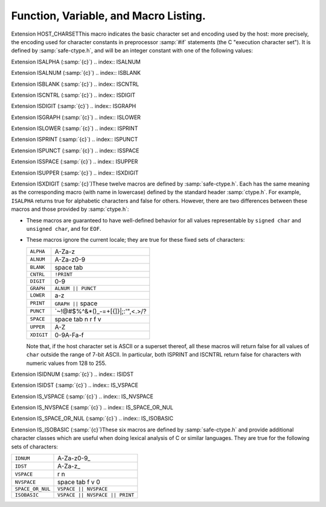 ..
  Copyright 1988-2021 Free Software Foundation, Inc.
  This is part of the GCC manual.
  For copying conditions, see the GPL license file

  .. _functions:

Function, Variable, and Macro Listing.
--------------------------------------

.. Automatically generated from *.c and others (the comments before
   each entry tell you which file and where in that file).  DO NOT EDIT!
   Edit the *.c files, configure with -enable-maintainer-mode,
   run 'make stamp-functions' and gather-docs will build a new copy.
   alloca.c:26

.. function:: void* alloca (size_t size)

  This function allocates memory which will be automatically reclaimed
  after the procedure exits.  The ``libiberty`` implementation does not free
  the memory immediately but will do so eventually during subsequent
  calls to this function.  Memory is allocated using ``xmalloc`` under
  normal circumstances.

  The header file :samp:`alloca-conf.h` can be used in conjunction with the
  GNU Autoconf test ``AC_FUNC_ALLOCA`` to test for and properly make
  available this function.  The ``AC_FUNC_ALLOCA`` test requires that
  client code use a block of preprocessor code to be safe (see the Autoconf
  manual for more); this header incorporates that logic and more, including
  the possibility of a GCC built-in function.

.. asprintf.c:32

.. function:: int asprintf (char **resptr, const char *format, ...)

  Like ``sprintf``, but instead of passing a pointer to a buffer, you
  pass a pointer to a pointer.  This function will compute the size of
  the buffer needed, allocate memory with ``malloc``, and store a
  pointer to the allocated memory in ``*resptr``.  The value
  returned is the same as ``sprintf`` would return.  If memory could
  not be allocated, minus one is returned and ``NULL`` is stored in
  ``*resptr``.

.. atexit.c:6

.. function:: int atexit (void (*f)())

  Causes function :samp:`{f}` to be called at exit.  Returns 0.

.. basename.c:6

.. function:: char* basename (const char *name)

  Returns a pointer to the last component of pathname :samp:`{name}`.
  Behavior is undefined if the pathname ends in a directory separator.

.. bcmp.c:6

.. function:: int bcmp (char *x, char *y, int count)

  Compares the first :samp:`{count}` bytes of two areas of memory.  Returns
  zero if they are the same, nonzero otherwise.  Returns zero if
  :samp:`{count}` is zero.  A nonzero result only indicates a difference,
  it does not indicate any sorting order (say, by having a positive
  result mean :samp:`{x}` sorts before :samp:`{y}` ).

.. bcopy.c:3

.. function:: void bcopy (char *in, char *out, int length)

  Copies :samp:`{length}` bytes from memory region :samp:`{in}` to region
  :samp:`{out}`.  The use of ``bcopy`` is deprecated in new programs.

.. bsearch.c:33

.. function:: void* bsearch (const void *key,   const void *base, size_t nmemb, size_t size,   int (*compar)(const void *, const void *))

  Performs a search over an array of :samp:`{nmemb}` elements pointed to by
  :samp:`{base}` for a member that matches the object pointed to by :samp:`{key}`.
  The size of each member is specified by :samp:`{size}`.  The array contents
  should be sorted in ascending order according to the :samp:`{compar}`
  comparison function.  This routine should take two arguments pointing to
  the :samp:`{key}` and to an array member, in that order, and should return an
  integer less than, equal to, or greater than zero if the :samp:`{key}` object
  is respectively less than, matching, or greater than the array member.

.. bsearch_r.c:33

.. function:: void* bsearch_r (const void *key,   const void *base, size_t nmemb, size_t size,   int (*compar)(const void *, const void *, void *), void *arg)

  Performs a search over an array of :samp:`{nmemb}` elements pointed to by
  :samp:`{base}` for a member that matches the object pointed to by :samp:`{key}`.
  The size of each member is specified by :samp:`{size}`.  The array contents
  should be sorted in ascending order according to the :samp:`{compar}`
  comparison function.  This routine should take three arguments: the first
  two point to the :samp:`{key}` and to an array member, and the last is passed
  down unchanged from ``bsearch_r`` 's last argument.  It should return an
  integer less than, equal to, or greater than zero if the :samp:`{key}` object
  is respectively less than, matching, or greater than the array member.

.. argv.c:138

.. function:: char** buildargv (char *sp)

  Given a pointer to a string, parse the string extracting fields
  separated by whitespace and optionally enclosed within either single
  or double quotes (which are stripped off), and build a vector of
  pointers to copies of the string for each field.  The input string
  remains unchanged.  The last element of the vector is followed by a
  ``NULL`` element.

  All of the memory for the pointer array and copies of the string
  is obtained from ``xmalloc``.  All of the memory can be returned to the
  system with the single function call ``freeargv``, which takes the
  returned result of ``buildargv``, as it's argument.

  Returns a pointer to the argument vector if successful.  Returns
  ``NULL`` if :samp:`{sp}` is ``NULL`` or if there is insufficient
  memory to complete building the argument vector.

  If the input is a null string (as opposed to a ``NULL`` pointer),
  then buildarg returns an argument vector that has one arg, a null
  string.

.. bzero.c:6

.. function:: void bzero (char *mem, int count)

  Zeros :samp:`{count}` bytes starting at :samp:`{mem}`.  Use of this function
  is deprecated in favor of ``memset``.

.. calloc.c:6

.. function:: void* calloc (size_t nelem, size_t elsize)

  Uses ``malloc`` to allocate storage for :samp:`{nelem}` objects of
  :samp:`{elsize}` bytes each, then zeros the memory.

.. filename_cmp.c:201

.. function:: int canonical_filename_eq (const char *a, const char *b)

  Return non-zero if file names :samp:`{a}` and :samp:`{b}` are equivalent.
  This function compares the canonical versions of the filenames as returned by
  ``lrealpath()``, so that so that different file names pointing to the same
  underlying file are treated as being identical.

.. choose-temp.c:45

.. function:: char* choose_temp_base (void)

  Return a prefix for temporary file names or ``NULL`` if unable to
  find one.  The current directory is chosen if all else fails so the
  program is exited if a temporary directory can't be found ( ``mktemp``
  fails).  The buffer for the result is obtained with ``xmalloc``.

  This function is provided for backwards compatibility only.  Its use is
  not recommended.

.. make-temp-file.c:95

.. function:: const char* choose_tmpdir ()

  Returns a pointer to a directory path suitable for creating temporary
  files in.

.. clock.c:27

.. function:: long clock (void)

  Returns an approximation of the CPU time used by the process as a
  ``clock_t`` ; divide this number by :samp:`CLOCKS_PER_SEC` to get the
  number of seconds used.

.. concat.c:24

.. function:: char* concat (const char *s1, const char *s2,   ..., NULL)

  Concatenate zero or more of strings and return the result in freshly
  ``xmalloc`` ed memory.  The argument list is terminated by the first
  ``NULL`` pointer encountered.  Pointers to empty strings are ignored.

.. argv.c:495

.. function:: int countargv (char * const *argv)

  Return the number of elements in :samp:`{argv}`.
  Returns zero if :samp:`{argv}` is NULL.

.. crc32.c:140

.. function:: unsigned int crc32 (const unsigned char *buf,   int len, unsigned int init)

  Compute the 32-bit CRC of :samp:`{buf}` which has length :samp:`{len}`.  The
  starting value is :samp:`{init}` ; this may be used to compute the CRC of
  data split across multiple buffers by passing the return value of each
  call as the :samp:`{init}` parameter of the next.

  This is used by the :command:`gdb` remote protocol for the :samp:`qCRC`
  command.  In order to get the same results as gdb for a block of data,
  you must pass the first CRC parameter as ``0xffffffff``.

  This CRC can be specified as:

  Width  : 32
    Poly   : 0x04c11db7
    Init   : parameter, typically 0xffffffff
    RefIn  : false
    RefOut : false
    XorOut : 0

  This differs from the "standard" CRC-32 algorithm in that the values
  are not reflected, and there is no final XOR value.  These differences
  make it easy to compose the values of multiple blocks.

.. argv.c:59

.. function:: char** dupargv (char * const *vector)

  Duplicate an argument vector.  Simply scans through :samp:`{vector}`,
  duplicating each argument until the terminating ``NULL`` is found.
  Returns a pointer to the argument vector if successful.  Returns
  ``NULL`` if there is insufficient memory to complete building the
  argument vector.

.. strerror.c:572

.. function:: int errno_max (void)

  Returns the maximum ``errno`` value for which a corresponding
  symbolic name or message is available.  Note that in the case where we
  use the ``sys_errlist`` supplied by the system, it is possible for
  there to be more symbolic names than messages, or vice versa.  In
  fact, the manual page for ``perror(3C)`` explicitly warns that one
  should check the size of the table ( ``sys_nerr`` ) before indexing
  it, since new error codes may be added to the system before they are
  added to the table.  Thus ``sys_nerr`` might be smaller than value
  implied by the largest ``errno`` value defined in ``<errno.h>``.

  We return the maximum value that can be used to obtain a meaningful
  symbolic name or message.

.. argv.c:352

.. function:: void expandargv (int *argcp, char ***argvp)

  The :samp:`{argcp}` and ``argvp`` arguments are pointers to the usual
  ``argc`` and ``argv`` arguments to ``main``.  This function
  looks for arguments that begin with the character :samp:`@`.  Any such
  arguments are interpreted as 'response files'.  The contents of the
  response file are interpreted as additional command line options.  In
  particular, the file is separated into whitespace-separated strings;
  each such string is taken as a command-line option.  The new options
  are inserted in place of the option naming the response file, and
  ``*argcp`` and ``*argvp`` will be updated.  If the value of
  ``*argvp`` is modified by this function, then the new value has
  been dynamically allocated and can be deallocated by the caller with
  ``freeargv``.  However, most callers will simply call
  ``expandargv`` near the beginning of ``main`` and allow the
  operating system to free the memory when the program exits.

.. fdmatch.c:23

.. function:: int fdmatch (int fd1, int fd2)

  Check to see if two open file descriptors refer to the same file.
  This is useful, for example, when we have an open file descriptor for
  an unnamed file, and the name of a file that we believe to correspond
  to that fd.  This can happen when we are exec'd with an already open
  file ( ``stdout`` for example) or from the SVR4 :samp:`/proc` calls
  that return open file descriptors for mapped address spaces.  All we
  have to do is open the file by name and check the two file descriptors
  for a match, which is done by comparing major and minor device numbers
  and inode numbers.

.. fopen_unlocked.c:49

.. function:: FILE * fdopen_unlocked (int fildes,   const char * mode)

  Opens and returns a ``FILE`` pointer via ``fdopen``.  If the
  operating system supports it, ensure that the stream is setup to avoid
  any multi-threaded locking.  Otherwise return the ``FILE`` pointer
  unchanged.

.. ffs.c:3

.. function:: int ffs (int valu)

  Find the first (least significant) bit set in :samp:`{valu}`.  Bits are
  numbered from right to left, starting with bit 1 (corresponding to the
  value 1).  If :samp:`{valu}` is zero, zero is returned.

.. filename_cmp.c:37

.. function:: int filename_cmp (const char *s1, const char *s2)

  Return zero if the two file names :samp:`{s1}` and :samp:`{s2}` are equivalent.
  If not equivalent, the returned value is similar to what ``strcmp``
  would return.  In other words, it returns a negative value if :samp:`{s1}`
  is less than :samp:`{s2}`, or a positive value if :samp:`{s2}` is greater than
  :samp:`{s2}`.

  This function does not normalize file names.  As a result, this function
  will treat filenames that are spelled differently as different even in
  the case when the two filenames point to the same underlying file.
  However, it does handle the fact that on DOS-like file systems, forward
  and backward slashes are equal.

.. filename_cmp.c:183

.. function:: int filename_eq (const void *s1, const void *s2)

  Return non-zero if file names :samp:`{s1}` and :samp:`{s2}` are equivalent.
  This function is for use with hashtab.c hash tables.

.. filename_cmp.c:152

.. function:: hashval_t filename_hash (const void *s)

  Return the hash value for file name :samp:`{s}` that will be compared
  using filename_cmp.
  This function is for use with hashtab.c hash tables.

.. filename_cmp.c:94

.. function:: int filename_ncmp (const char *s1, const char *s2, size_t n)

  Return zero if the two file names :samp:`{s1}` and :samp:`{s2}` are equivalent
  in range :samp:`{n}`.
  If not equivalent, the returned value is similar to what ``strncmp``
  would return.  In other words, it returns a negative value if :samp:`{s1}`
  is less than :samp:`{s2}`, or a positive value if :samp:`{s2}` is greater than
  :samp:`{s2}`.

  This function does not normalize file names.  As a result, this function
  will treat filenames that are spelled differently as different even in
  the case when the two filenames point to the same underlying file.
  However, it does handle the fact that on DOS-like file systems, forward
  and backward slashes are equal.

.. fnmatch.txh:1

.. function:: int fnmatch (const char *pattern,   const char *string, int flags)

  Matches :samp:`{string}` against :samp:`{pattern}`, returning zero if it
  matches, ``FNM_NOMATCH`` if not.  :samp:`{pattern}` may contain the
  wildcards ``?`` to match any one character, ``*`` to match any
  zero or more characters, or a set of alternate characters in square
  brackets, like :samp:`[a-gt8]`, which match one character ( ``a``
  through ``g``, or ``t``, or ``8``, in this example) if that one
  character is in the set.  A set may be inverted (i.e., match anything
  except what's in the set) by giving ``^`` or ``!`` as the first
  character in the set.  To include those characters in the set, list them
  as anything other than the first character of the set.  To include a
  dash in the set, list it last in the set.  A backslash character makes
  the following character not special, so for example you could match
  against a literal asterisk with :samp:`\\*`.  To match a literal
  backslash, use :samp:`\\\\`.

  ``flags`` controls various aspects of the matching process, and is a
  boolean OR of zero or more of the following values (defined in
  ``<fnmatch.h>`` ):

  .. envvar:: FNM_PATHNAME

    :samp:`{string}` is assumed to be a path name.  No wildcard will ever match
    ``/``.

  .. envvar:: FNM_NOESCAPE

    Do not interpret backslashes as quoting the following special character.

  .. envvar:: FNM_PERIOD

    A leading period (at the beginning of :samp:`{string}`, or if
    ``FNM_PATHNAME`` after a slash) is not matched by ``*`` or
    ``?`` but must be matched explicitly.

  .. envvar:: FNM_LEADING_DIR

    Means that :samp:`{string}` also matches :samp:`{pattern}` if some initial part
    of :samp:`{string}` matches, and is followed by ``/`` and zero or more
    characters.  For example, :samp:`foo*` would match either :samp:`foobar`
    or :samp:`foobar/grill`.

  .. envvar:: FNM_CASEFOLD

    Ignores case when performing the comparison.

.. fopen_unlocked.c:39

.. function:: FILE * fopen_unlocked (const char *path,   const char * mode)

  Opens and returns a ``FILE`` pointer via ``fopen``.  If the
  operating system supports it, ensure that the stream is setup to avoid
  any multi-threaded locking.  Otherwise return the ``FILE`` pointer
  unchanged.

.. argv.c:93

.. function:: void freeargv (char **vector)

  Free an argument vector that was built using ``buildargv``.  Simply
  scans through :samp:`{vector}`, freeing the memory for each argument until
  the terminating ``NULL`` is found, and then frees :samp:`{vector}`
  itself.

.. fopen_unlocked.c:59

.. function:: FILE * freopen_unlocked (const char * path,   const char * mode, FILE * stream)

  Opens and returns a ``FILE`` pointer via ``freopen``.  If the
  operating system supports it, ensure that the stream is setup to avoid
  any multi-threaded locking.  Otherwise return the ``FILE`` pointer
  unchanged.

.. getruntime.c:86

.. function:: long get_run_time (void)

  Returns the time used so far, in microseconds.  If possible, this is
  the time used by this process, else it is the elapsed time since the
  process started.

.. getcwd.c:6

.. function:: char* getcwd (char *pathname, int len)

  Copy the absolute pathname for the current working directory into
  :samp:`{pathname}`, which is assumed to point to a buffer of at least
  :samp:`{len}` bytes, and return a pointer to the buffer.  If the current
  directory's path doesn't fit in :samp:`{len}` characters, the result is
  ``NULL`` and ``errno`` is set.  If :samp:`{pathname}` is a null pointer,
  ``getcwd`` will obtain :samp:`{len}` bytes of space using
  ``malloc``.

.. getpagesize.c:5

.. function:: int getpagesize (void)

  Returns the number of bytes in a page of memory.  This is the
  granularity of many of the system memory management routines.  No
  guarantee is made as to whether or not it is the same as the basic
  memory management hardware page size.

.. getpwd.c:5

.. function:: char* getpwd (void)

  Returns the current working directory.  This implementation caches the
  result on the assumption that the process will not call ``chdir``
  between calls to ``getpwd``.

.. gettimeofday.c:12

.. function:: int gettimeofday (struct timeval *tp, void *tz)

  Writes the current time to :samp:`{tp}`.  This implementation requires
  that :samp:`{tz}` be NULL.  Returns 0 on success, -1 on failure.

.. hex.c:33

.. function:: void hex_init (void)

  Initializes the array mapping the current character set to
  corresponding hex values.  This function must be called before any
  call to ``hex_p`` or ``hex_value``.  If you fail to call it, a
  default ASCII-based table will normally be used on ASCII systems.

.. hex.c:42

.. function:: int hex_p (int c)

  Evaluates to non-zero if the given character is a valid hex character,
  or zero if it is not.  Note that the value you pass will be cast to
  ``unsigned char`` within the macro.

.. hex.c:50

.. function:: unsigned int hex_value (int c)

  Returns the numeric equivalent of the given character when interpreted
  as a hexadecimal digit.  The result is undefined if you pass an
  invalid hex digit.  Note that the value you pass will be cast to
  ``unsigned char`` within the macro.

  The ``hex_value`` macro returns ``unsigned int``, rather than
  signed ``int``, to make it easier to use in parsing addresses from
  hex dump files: a signed ``int`` would be sign-extended when
  converted to a wider unsigned type --- like ``bfd_vma``, on some
  systems.

.. safe-ctype.c:24

.. index:: HOST_CHARSET

Extension HOST_CHARSETThis macro indicates the basic character set and encoding used by the
host: more precisely, the encoding used for character constants in
preprocessor :samp:`#if` statements (the C "execution character set").
It is defined by :samp:`safe-ctype.h`, and will be an integer constant
with one of the following values:

.. envvar:: HOST_CHARSET_UNKNOWN

  The host character set is unknown - that is, not one of the next two
  possibilities.

.. envvar:: HOST_CHARSET_ASCII

  The host character set is ASCII.

.. envvar:: HOST_CHARSET_EBCDIC

  The host character set is some variant of EBCDIC.  (Only one of the
  nineteen EBCDIC varying characters is tested; exercise caution.)

.. hashtab.c:327

.. function:: htab_t htab_create_typed_alloc (size_t size, htab_hash hash_f, htab_eq eq_f, htab_del del_f, htab_alloc alloc_tab_f, htab_alloc alloc_f, htab_free free_f)

  This function creates a hash table that uses two different allocators
  :samp:`{alloc_tab_f}` and :samp:`{alloc_f}` to use for allocating the table itself
  and its entries respectively.  This is useful when variables of different
  types need to be allocated with different allocators.

  The created hash table is slightly larger than :samp:`{size}` and it is
  initially empty (all the hash table entries are ``HTAB_EMPTY_ENTRY`` ).
  The function returns the created hash table, or ``NULL`` if memory
  allocation fails.

.. index.c:5

.. function:: char* index (char *s, int c)

  Returns a pointer to the first occurrence of the character :samp:`{c}` in
  the string :samp:`{s}`, or ``NULL`` if not found.  The use of ``index`` is
  deprecated in new programs in favor of ``strchr``.

.. insque.c:6

.. function:: void insque (struct qelem *elem,   struct qelem *pred)

  Routines to manipulate queues built from doubly linked lists.  The
  ``insque`` routine inserts :samp:`{elem}` in the queue immediately
  after :samp:`{pred}`.  The ``remque`` routine removes :samp:`{elem}` from
  its containing queue.  These routines expect to be passed pointers to
  structures which have as their first members a forward pointer and a
  back pointer, like this prototype (although no prototype is provided):

  .. code-block:: c++

    struct qelem {
      struct qelem *q_forw;
      struct qelem *q_back;
      char q_data[];
    };

.. safe-ctype.c:45

.. index:: ISALPHA

Extension ISALPHA  (:samp:`{c}`)
.. index:: ISALNUM

Extension ISALNUM  (:samp:`{c}`)
.. index:: ISBLANK

Extension ISBLANK  (:samp:`{c}`)
.. index:: ISCNTRL

Extension ISCNTRL  (:samp:`{c}`)
.. index:: ISDIGIT

Extension ISDIGIT  (:samp:`{c}`)
.. index:: ISGRAPH

Extension ISGRAPH  (:samp:`{c}`)
.. index:: ISLOWER

Extension ISLOWER  (:samp:`{c}`)
.. index:: ISPRINT

Extension ISPRINT  (:samp:`{c}`)
.. index:: ISPUNCT

Extension ISPUNCT  (:samp:`{c}`)
.. index:: ISSPACE

Extension ISSPACE  (:samp:`{c}`)
.. index:: ISUPPER

Extension ISUPPER  (:samp:`{c}`)
.. index:: ISXDIGIT

Extension ISXDIGIT (:samp:`{c}`)These twelve macros are defined by :samp:`safe-ctype.h`.  Each has the
same meaning as the corresponding macro (with name in lowercase)
defined by the standard header :samp:`ctype.h`.  For example,
``ISALPHA`` returns true for alphabetic characters and false for
others.  However, there are two differences between these macros and
those provided by :samp:`ctype.h`:

* These macros are guaranteed to have well-defined behavior for all 
  values representable by ``signed char`` and ``unsigned char``, and
  for ``EOF``.

* These macros ignore the current locale; they are true for these
  fixed sets of characters:

  ==========  =================================
  ``ALPHA``   A-Za-z
  ``ALNUM``   A-Za-z0-9
  ``BLANK``   space tab
  ``CNTRL``   ``!PRINT``
  ``DIGIT``   0-9
  ``GRAPH``   ``ALNUM || PUNCT``
  ``LOWER``   a-z
  ``PRINT``   ``GRAPH ||`` space
  ``PUNCT``   `~!@#$%^&\*()_-=+[{]}\|;:'",<.>/?
  ``SPACE``   space tab \n \r \f \v
  ``UPPER``   A-Z
  ``XDIGIT``  0-9A-Fa-f
  ==========  =================================

  Note that, if the host character set is ASCII or a superset thereof,
  all these macros will return false for all values of ``char`` outside
  the range of 7-bit ASCII.  In particular, both ISPRINT and ISCNTRL return
  false for characters with numeric values from 128 to 255.

.. safe-ctype.c:94

.. index:: ISIDNUM

Extension ISIDNUM         (:samp:`{c}`)
.. index:: ISIDST

Extension ISIDST          (:samp:`{c}`)
.. index:: IS_VSPACE

Extension IS_VSPACE       (:samp:`{c}`)
.. index:: IS_NVSPACE

Extension IS_NVSPACE      (:samp:`{c}`)
.. index:: IS_SPACE_OR_NUL

Extension IS_SPACE_OR_NUL (:samp:`{c}`)
.. index:: IS_ISOBASIC

Extension IS_ISOBASIC     (:samp:`{c}`)These six macros are defined by :samp:`safe-ctype.h` and provide
additional character classes which are useful when doing lexical
analysis of C or similar languages.  They are true for the following
sets of characters:

================  ==============================
``IDNUM``         A-Za-z0-9_
``IDST``          A-Za-z_
``VSPACE``        \r \n
``NVSPACE``       space tab \f \v \0
``SPACE_OR_NUL``  ``VSPACE || NVSPACE``
``ISOBASIC``      ``VSPACE || NVSPACE || PRINT``
================  ==============================

.. lbasename.c:23

.. function:: const char* lbasename (const char *name)

  Given a pointer to a string containing a typical pathname
  (:samp:`/usr/src/cmd/ls/ls.c` for example), returns a pointer to the
  last component of the pathname (:samp:`ls.c` in this case).  The
  returned pointer is guaranteed to lie within the original
  string.  This latter fact is not true of many vendor C
  libraries, which return special strings or modify the passed
  strings for particular input.

  In particular, the empty string returns the same empty string,
  and a path ending in ``/`` returns the empty string after it.

.. lrealpath.c:25

.. function:: const char* lrealpath (const char *name)

  Given a pointer to a string containing a pathname, returns a canonical
  version of the filename.  Symlinks will be resolved, and '.' and '..'
  components will be simplified.  The returned value will be allocated using
  ``malloc``, or ``NULL`` will be returned on a memory allocation error.

.. make-relative-prefix.c:23

.. function:: const char* make_relative_prefix (const char *progname,   const char *bin_prefix, const char *prefix)

  Given three paths :samp:`{progname}`, :samp:`{bin_prefix}`, :samp:`{prefix}`,
  return the path that is in the same position relative to
  :samp:`{progname}` 's directory as :samp:`{prefix}` is relative to
  :samp:`{bin_prefix}`.  That is, a string starting with the directory
  portion of :samp:`{progname}`, followed by a relative pathname of the
  difference between :samp:`{bin_prefix}` and :samp:`{prefix}`.

  If :samp:`{progname}` does not contain any directory separators,
  ``make_relative_prefix`` will search :envvar:`PATH` to find a program
  named :samp:`{progname}`.  Also, if :samp:`{progname}` is a symbolic link,
  the symbolic link will be resolved.

  For example, if :samp:`{bin_prefix}` is ``/alpha/beta/gamma/gcc/delta``,
  :samp:`{prefix}` is ``/alpha/beta/gamma/omega/``, and :samp:`{progname}` is
  ``/red/green/blue/gcc``, then this function will return
  ``/red/green/blue/../../omega/``.

  The return value is normally allocated via ``malloc``.  If no
  relative prefix can be found, return ``NULL``.

.. make-temp-file.c:173

.. function:: char* make_temp_file (const char *suffix)

  Return a temporary file name (as a string) or ``NULL`` if unable to
  create one.  :samp:`{suffix}` is a suffix to append to the file name.  The
  string is ``malloc`` ed, and the temporary file has been created.

.. memchr.c:3

.. function:: void* memchr (const void *s, int c,   size_t n)

  This function searches memory starting at ``*s`` for the
  character :samp:`{c}`.  The search only ends with the first occurrence of
  :samp:`{c}`, or after :samp:`{length}` characters; in particular, a null
  character does not terminate the search.  If the character :samp:`{c}` is
  found within :samp:`{length}` characters of ``*s``, a pointer
  to the character is returned.  If :samp:`{c}` is not found, then ``NULL`` is
  returned.

.. memcmp.c:6

.. function:: int memcmp (const void *x, const void *y,   size_t count)

  Compares the first :samp:`{count}` bytes of two areas of memory.  Returns
  zero if they are the same, a value less than zero if :samp:`{x}` is
  lexically less than :samp:`{y}`, or a value greater than zero if :samp:`{x}`
  is lexically greater than :samp:`{y}`.  Note that lexical order is determined
  as if comparing unsigned char arrays.

.. memcpy.c:6

.. function:: void* memcpy (void *out, const void *in,   size_t length)

  Copies :samp:`{length}` bytes from memory region :samp:`{in}` to region
  :samp:`{out}`.  Returns a pointer to :samp:`{out}`.

.. memmem.c:20

.. function:: void* memmem (const void *haystack,   size_t haystack_len const void *needle, size_t needle_len)

  Returns a pointer to the first occurrence of :samp:`{needle}` (length
  :samp:`{needle_len}` ) in :samp:`{haystack}` (length :samp:`{haystack_len}` ).
  Returns ``NULL`` if not found.

.. memmove.c:6

.. function:: void* memmove (void *from, const void *to,   size_t count)

  Copies :samp:`{count}` bytes from memory area :samp:`{from}` to memory area
  :samp:`{to}`, returning a pointer to :samp:`{to}`.

.. mempcpy.c:23

.. function:: void* mempcpy (void *out, const void *in,   size_t length)

  Copies :samp:`{length}` bytes from memory region :samp:`{in}` to region
  :samp:`{out}`.  Returns a pointer to :samp:`{out}` + :samp:`{length}`.

.. memset.c:6

.. function:: void* memset (void *s, int c,   size_t count)

  Sets the first :samp:`{count}` bytes of :samp:`{s}` to the constant byte
  :samp:`{c}`, returning a pointer to :samp:`{s}`.

.. mkstemps.c:60

.. function:: int mkstemps (char *pattern, int suffix_len)

  Generate a unique temporary file name from :samp:`{pattern}`.
  :samp:`{pattern}` has the form:

  .. code-block:: c++

       path/ccXXXXXXsuffix

  :samp:`{suffix_len}` tells us how long :samp:`{suffix}` is (it can be zero
  length).  The last six characters of :samp:`{pattern}` before :samp:`{suffix}`
  must be :samp:`XXXXXX`; they are replaced with a string that makes the
  filename unique.  Returns a file descriptor open on the file for
  reading and writing.

.. pexecute.txh:278

.. function:: void pex_free (struct pex_obj obj)

  Clean up and free all data associated with :samp:`{obj}`.  If you have not
  yet called ``pex_get_times`` or ``pex_get_status``, this will
  try to kill the subprocesses.

.. pexecute.txh:251

.. function:: int pex_get_status (struct pex_obj *obj,   int count, int *vector)

  Returns the exit status of all programs run using :samp:`{obj}`.
  :samp:`{count}` is the number of results expected.  The results will be
  placed into :samp:`{vector}`.  The results are in the order of the calls
  to ``pex_run``.  Returns 0 on error, 1 on success.

.. pexecute.txh:261

.. function:: int pex_get_times (struct pex_obj *obj,   int count, struct pex_time *vector)

  Returns the process execution times of all programs run using
  :samp:`{obj}`.  :samp:`{count}` is the number of results expected.  The
  results will be placed into :samp:`{vector}`.  The results are in the
  order of the calls to ``pex_run``.  Returns 0 on error, 1 on
  success.

  ``struct pex_time`` has the following fields of the type
  ``unsigned long`` : ``user_seconds``,
  ``user_microseconds``, ``system_seconds``,
  ``system_microseconds``.  On systems which do not support reporting
  process times, all the fields will be set to ``0``.

.. pexecute.txh:2

.. function:: struct pex_obj * pex_init (int flags,   const char *pname, const char *tempbase)

  Prepare to execute one or more programs, with standard output of each
  program fed to standard input of the next.  This is a system
  independent interface to execute a pipeline.

  :samp:`{flags}` is a bitwise combination of the following:

  .. index:: PEX_RECORD_TIMES

  .. envvar:: PEX_RECORD_TIMES

    Record subprocess times if possible.

    .. index:: PEX_USE_PIPES

  .. envvar:: PEX_USE_PIPES

    Use pipes for communication between processes, if possible.

    .. index:: PEX_SAVE_TEMPS

  .. envvar:: PEX_SAVE_TEMPS

    Don't delete temporary files used for communication between
    processes.

  :samp:`{pname}` is the name of program to be executed, used in error
  messages.  :samp:`{tempbase}` is a base name to use for any required
  temporary files; it may be ``NULL`` to use a randomly chosen name.

.. pexecute.txh:161

.. function:: FILE * pex_input_file (struct pex_obj *obj,   int flags, const char *in_name)

  Return a stream for a temporary file to pass to the first program in
  the pipeline as input.

  The name of the input file is chosen according to the same rules
  ``pex_run`` uses to choose output file names, based on
  :samp:`{in_name}`, :samp:`{obj}` and the ``PEX_SUFFIX`` bit in :samp:`{flags}`.

  Don't call ``fclose`` on the returned stream; the first call to
  ``pex_run`` closes it automatically.

  If :samp:`{flags}` includes ``PEX_BINARY_OUTPUT``, open the stream in
  binary mode; otherwise, open it in the default mode.  Including
  ``PEX_BINARY_OUTPUT`` in :samp:`{flags}` has no effect on Unix.

.. pexecute.txh:179

.. function:: FILE * pex_input_pipe (struct pex_obj *obj,   int binary)

  Return a stream :samp:`{fp}` for a pipe connected to the standard input of
  the first program in the pipeline; :samp:`{fp}` is opened for writing.
  You must have passed ``PEX_USE_PIPES`` to the ``pex_init`` call
  that returned :samp:`{obj}`.

  You must close :samp:`{fp}` using ``fclose`` yourself when you have
  finished writing data to the pipeline.

  The file descriptor underlying :samp:`{fp}` is marked not to be inherited
  by child processes.

  On systems that do not support pipes, this function returns
  ``NULL``, and sets ``errno`` to ``EINVAL``.  If you would
  like to write code that is portable to all systems the ``pex``
  functions support, consider using ``pex_input_file`` instead.

  There are two opportunities for deadlock using
  ``pex_input_pipe`` :

  * Most systems' pipes can buffer only a fixed amount of data; a process
    that writes to a full pipe blocks.  Thus, if you write to :samp:`fp`
    before starting the first process, you run the risk of blocking when
    there is no child process yet to read the data and allow you to
    continue.  ``pex_input_pipe`` makes no promises about the
    size of the pipe's buffer, so if you need to write any data at all
    before starting the first process in the pipeline, consider using
    ``pex_input_file`` instead.

  * Using ``pex_input_pipe`` and ``pex_read_output`` together
    may also cause deadlock.  If the output pipe fills up, so that each
    program in the pipeline is waiting for the next to read more data, and
    you fill the input pipe by writing more data to :samp:`{fp}`, then there
    is no way to make progress: the only process that could read data from
    the output pipe is you, but you are blocked on the input pipe.

.. pexecute.txh:286

.. function:: const char * pex_one (int flags,   const char *executable, char * const *argv,   const char *pname, const char *outname, const char *errname,   int *status, int *err)

  An interface to permit the easy execution of a
  single program.  The return value and most of the parameters are as
  for a call to ``pex_run``.  :samp:`{flags}` is restricted to a
  combination of ``PEX_SEARCH``, ``PEX_STDERR_TO_STDOUT``, and
  ``PEX_BINARY_OUTPUT``.  :samp:`{outname}` is interpreted as if
  ``PEX_LAST`` were set.  On a successful return, ``*status`` will
  be set to the exit status of the program.

.. pexecute.txh:237

.. function:: FILE * pex_read_err (struct pex_obj *obj,   int binary)

  Returns a ``FILE`` pointer which may be used to read the standard
  error of the last program in the pipeline.  When this is used,
  ``PEX_LAST`` should not be used in a call to ``pex_run``.  After
  this is called, ``pex_run`` may no longer be called with the same
  :samp:`{obj}`.  :samp:`{binary}` should be non-zero if the file should be
  opened in binary mode.  Don't call ``fclose`` on the returned file;
  it will be closed by ``pex_free``.

.. pexecute.txh:224

.. function:: FILE * pex_read_output (struct pex_obj *obj,   int binary)

  Returns a ``FILE`` pointer which may be used to read the standard
  output of the last program in the pipeline.  When this is used,
  ``PEX_LAST`` should not be used in a call to ``pex_run``.  After
  this is called, ``pex_run`` may no longer be called with the same
  :samp:`{obj}`.  :samp:`{binary}` should be non-zero if the file should be
  opened in binary mode.  Don't call ``fclose`` on the returned file;
  it will be closed by ``pex_free``.

.. pexecute.txh:34

.. function:: const char * pex_run (struct pex_obj *obj,   int flags, const char *executable, char * const *argv,   const char *outname, const char *errname, int *err)

  Execute one program in a pipeline.  On success this returns
  ``NULL``.  On failure it returns an error message, a statically
  allocated string.

  :samp:`{obj}` is returned by a previous call to ``pex_init``.

  :samp:`{flags}` is a bitwise combination of the following:

  .. index:: PEX_LAST

  .. envvar:: PEX_LAST

    This must be set on the last program in the pipeline.  In particular,
    it should be set when executing a single program.  The standard output
    of the program will be sent to :samp:`{outname}`, or, if :samp:`{outname}` is
    ``NULL``, to the standard output of the calling program.  Do *not*
    set this bit if you want to call ``pex_read_output``
    (described below).  After a call to ``pex_run`` with this bit set,
    :samp:`{pex_run}` may no longer be called with the same :samp:`{obj}`.

    .. index:: PEX_SEARCH

  .. envvar:: PEX_SEARCH

    Search for the program using the user's executable search path.

    .. index:: PEX_SUFFIX

  .. envvar:: PEX_SUFFIX

    :samp:`{outname}` is a suffix.  See the description of :samp:`{outname}`,
    below.

    .. index:: PEX_STDERR_TO_STDOUT

  .. envvar:: PEX_STDERR_TO_STDOUT

    Send the program's standard error to standard output, if possible.

    .. index:: PEX_BINARY_INPUT

    .. index:: PEX_BINARY_OUTPUT

    .. index:: PEX_BINARY_ERROR

  .. envvar:: PEX_BINARY_INPUT

    The standard input (output or error) of the program should be read (written) in
    binary mode rather than text mode.  These flags are ignored on systems
    which do not distinguish binary mode and text mode, such as Unix.  For
    proper behavior these flags should match appropriately---a call to
    ``pex_run`` using ``PEX_BINARY_OUTPUT`` should be followed by a
    call using ``PEX_BINARY_INPUT``.

    .. index:: PEX_STDERR_TO_PIPE

  .. envvar:: PEX_STDERR_TO_PIPE

    Send the program's standard error to a pipe, if possible.  This flag
    cannot be specified together with ``PEX_STDERR_TO_STDOUT``.  This
    flag can be specified only on the last program in pipeline.

  :samp:`{executable}` is the program to execute.  :samp:`{argv}` is the set of
  arguments to pass to the program; normally ``argv[0]`` will
  be a copy of :samp:`{executable}`.

  :samp:`{outname}` is used to set the name of the file to use for standard
  output.  There are two cases in which no output file will be used:

  * if ``PEX_LAST`` is not set in :samp:`{flags}`, and ``PEX_USE_PIPES``
    was set in the call to ``pex_init``, and the system supports pipes

  * if ``PEX_LAST`` is set in :samp:`{flags}`, and :samp:`{outname}` is
    ``NULL``

  Otherwise the code will use a file to hold standard
  output.  If ``PEX_LAST`` is not set, this file is considered to be
  a temporary file, and it will be removed when no longer needed, unless
  ``PEX_SAVE_TEMPS`` was set in the call to ``pex_init``.

  There are two cases to consider when setting the name of the file to
  hold standard output.

  * ``PEX_SUFFIX`` is set in :samp:`{flags}`.  In this case
    :samp:`{outname}` may not be ``NULL``.  If the :samp:`{tempbase}` parameter
    to ``pex_init`` was not ``NULL``, then the output file name is
    the concatenation of :samp:`{tempbase}` and :samp:`{outname}`.  If
    :samp:`{tempbase}` was ``NULL``, then the output file name is a random
    file name ending in :samp:`{outname}`.

  * ``PEX_SUFFIX`` was not set in :samp:`{flags}`.  In this
    case, if :samp:`{outname}` is not ``NULL``, it is used as the output
    file name.  If :samp:`{outname}` is ``NULL``, and :samp:`{tempbase}` was
    not NULL, the output file name is randomly chosen using
    :samp:`{tempbase}`.  Otherwise the output file name is chosen completely
    at random.

  :samp:`{errname}` is the file name to use for standard error output.  If
  it is ``NULL``, standard error is the same as the caller's.
  Otherwise, standard error is written to the named file.

  On an error return, the code sets ``*err`` to an ``errno``
  value, or to 0 if there is no relevant ``errno``.

.. pexecute.txh:145

.. function:: const char * pex_run_in_environment (struct pex_obj *obj,   int flags, const char *executable, char * const *argv,   char * const *env, int env_size, const char *outname,   const char *errname, int *err)

  Execute one program in a pipeline, permitting the environment for the
  program to be specified.  Behaviour and parameters not listed below are
  as for ``pex_run``.

  :samp:`{env}` is the environment for the child process, specified as an array of
  character pointers.  Each element of the array should point to a string of the
  form ``VAR=VALUE``, with the exception of the last element that must be
  ``NULL``.

.. pexecute.txh:301

.. function:: int pexecute (const char *program,   char * const *argv, const char *this_pname,   const char *temp_base, char **errmsg_fmt,   char **errmsg_arg, int flags)

  This is the old interface to execute one or more programs.  It is
  still supported for compatibility purposes, but is no longer
  documented.

.. strsignal.c:541

.. function:: void psignal (int signo, char *message)

  Print :samp:`{message}` to the standard error, followed by a colon,
  followed by the description of the signal specified by :samp:`{signo}`,
  followed by a newline.

.. putenv.c:21

.. function:: int putenv (const char *string)

  Uses ``setenv`` or ``unsetenv`` to put :samp:`{string}` into
  the environment or remove it.  If :samp:`{string}` is of the form
  :samp:`name=value` the string is added; if no :samp:`=` is present the
  name is unset/removed.

.. pexecute.txh:312

.. function:: int pwait (int pid, int *status, int flags)

  Another part of the old execution interface.

.. random.c:39

.. function:: long int random (void)

  Random number functions.  ``random`` returns a random number in the
  range 0 to ``LONG_MAX``.  ``srandom`` initializes the random
  number generator to some starting point determined by :samp:`{seed}`
  (else, the values returned by ``random`` are always the same for each
  run of the program).  ``initstate`` and ``setstate`` allow fine-grained
  control over the state of the random number generator.

.. concat.c:160

.. function:: char* reconcat (char *optr, const char *s1,   ..., NULL)

  Same as ``concat``, except that if :samp:`{optr}` is not ``NULL`` it
  is freed after the string is created.  This is intended to be useful
  when you're extending an existing string or building up a string in a
  loop:

  .. code-block:: c++

      str = reconcat (str, "pre-", str, NULL);

.. rename.c:6

.. function:: int rename (const char *old, const char *new)

  Renames a file from :samp:`{old}` to :samp:`{new}`.  If :samp:`{new}` already
  exists, it is removed.

.. rindex.c:5

.. function:: char* rindex (const char *s, int c)

  Returns a pointer to the last occurrence of the character :samp:`{c}` in
  the string :samp:`{s}`, or ``NULL`` if not found.  The use of ``rindex`` is
  deprecated in new programs in favor of ``strrchr``.

.. setenv.c:22

.. function:: int setenv (const char *name,   const char *value, int overwrite)

  ``setenv`` adds :samp:`{name}` to the environment with value
  :samp:`{value}`.  If the name was already present in the environment,
  the new value will be stored only if :samp:`{overwrite}` is nonzero.
  The companion ``unsetenv`` function removes :samp:`{name}` from the
  environment.  This implementation is not safe for multithreaded code.

.. setproctitle.c:31

.. function:: void setproctitle (const char *fmt, ...)

  Set the title of a process to :samp:`{fmt}`. va args not supported for now,
  but defined for compatibility with BSD. 

.. strsignal.c:348

.. function:: int signo_max (void)

  Returns the maximum signal value for which a corresponding symbolic
  name or message is available.  Note that in the case where we use the
  ``sys_siglist`` supplied by the system, it is possible for there to
  be more symbolic names than messages, or vice versa.  In fact, the
  manual page for ``psignal(3b)`` explicitly warns that one should
  check the size of the table ( ``NSIG`` ) before indexing it, since
  new signal codes may be added to the system before they are added to
  the table.  Thus ``NSIG`` might be smaller than value implied by
  the largest signo value defined in ``<signal.h>``.

  We return the maximum value that can be used to obtain a meaningful
  symbolic name or message.

.. sigsetmask.c:8

.. function:: int sigsetmask (int set)

  Sets the signal mask to the one provided in :samp:`{set}` and returns
  the old mask (which, for libiberty's implementation, will always
  be the value ``1`` ).

.. simple-object.txh:96

.. function:: const char * simple_object_attributes_compare   (simple_object_attributes *attrs1, simple_object_attributes *attrs2,    int *err)

  Compare :samp:`{attrs1}` and :samp:`{attrs2}`.  If they could be linked
  together without error, return ``NULL``.  Otherwise, return an
  error message and set ``*err`` to an errno value or ``0``
  if there is no relevant errno.

.. simple-object.txh:81

.. function:: simple_object_attributes * simple_object_fetch_attributes   (simple_object_read *simple_object, const char **errmsg, int *err)

  Fetch the attributes of :samp:`{simple_object}`.  The attributes are
  internal information such as the format of the object file, or the
  architecture it was compiled for.  This information will persist until
  ``simple_object_attributes_release`` is called, even if
  :samp:`{simple_object}` itself is released.

  On error this returns ``NULL``, sets ``*errmsg`` to an
  error message, and sets ``*err`` to an errno value or
  ``0`` if there is no relevant errno.

.. simple-object.txh:49

.. function:: int simple_object_find_section   (simple_object_read *simple_object off_t *offset,   off_t *length, const char **errmsg, int *err)

  Look for the section :samp:`{name}` in :samp:`{simple_object}`.  This returns
  information for the first section with that name.

  If found, return 1 and set ``*offset`` to the offset in the
  file of the section contents and set ``*length`` to the
  length of the section contents.  The value in ``*offset``
  will be relative to the offset passed to
  ``simple_object_open_read``.

  If the section is not found, and no error occurs,
  ``simple_object_find_section`` returns ``0`` and set
  ``*errmsg`` to ``NULL``.

  If an error occurs, ``simple_object_find_section`` returns
  ``0``, sets ``*errmsg`` to an error message, and sets
  ``*err`` to an errno value or ``0`` if there is no
  relevant errno.

.. simple-object.txh:27

.. function:: const char * simple_object_find_sections   (simple_object_read *simple_object, int (*pfn) (void *data,   const char *name, off_t offset, off_t length),   void *data, int *err)

  This function calls :samp:`{pfn}` for each section in :samp:`{simple_object}`.
  It calls :samp:`{pfn}` with the section name, the offset within the file
  of the section contents, and the length of the section contents.  The
  offset within the file is relative to the offset passed to
  ``simple_object_open_read``.  The :samp:`{data}` argument to this
  function is passed along to :samp:`{pfn}`.

  If :samp:`{pfn}` returns ``0``, the loop over the sections stops and
  ``simple_object_find_sections`` returns.  If :samp:`{pfn}` returns some
  other value, the loop continues.

  On success ``simple_object_find_sections`` returns.  On error it
  returns an error string, and sets ``*err`` to an errno value
  or ``0`` if there is no relevant errno.

.. simple-object.txh:2

.. function:: simple_object_read * simple_object_open_read   (int descriptor, off_t offset, const char *segment_name,   const char **errmsg, int *err)

  Opens an object file for reading.  Creates and returns an
  ``simple_object_read`` pointer which may be passed to other
  functions to extract data from the object file.

  :samp:`{descriptor}` holds a file descriptor which permits reading.

  :samp:`{offset}` is the offset into the file; this will be ``0`` in the
  normal case, but may be a different value when reading an object file
  in an archive file.

  :samp:`{segment_name}` is only used with the Mach-O file format used on
  Darwin aka Mac OS X.  It is required on that platform, and means to
  only look at sections within the segment with that name.  The
  parameter is ignored on other systems.

  If an error occurs, this functions returns ``NULL`` and sets
  ``*errmsg`` to an error string and sets ``*err`` to
  an errno value or ``0`` if there is no relevant errno.

.. simple-object.txh:107

.. function:: void simple_object_release_attributes   (simple_object_attributes *attrs)

  Release all resources associated with :samp:`{attrs}`.

.. simple-object.txh:73

.. function:: void simple_object_release_read   (simple_object_read *simple_object)

  Release all resources associated with :samp:`{simple_object}`.  This does
  not close the file descriptor.

.. simple-object.txh:184

.. function:: void simple_object_release_write   (simple_object_write *simple_object)

  Release all resources associated with :samp:`{simple_object}`.

.. simple-object.txh:114

.. function:: simple_object_write * simple_object_start_write   (simple_object_attributes attrs, const char *segment_name,   const char **errmsg, int *err)

  Start creating a new object file using the object file format
  described in :samp:`{attrs}`.  You must fetch attribute information from
  an existing object file before you can create a new one.  There is
  currently no support for creating an object file de novo.

  :samp:`{segment_name}` is only used with Mach-O as found on Darwin aka Mac
  OS X.  The parameter is required on that target.  It means that all
  sections are created within the named segment.  It is ignored for
  other object file formats.

  On error ``simple_object_start_write`` returns ``NULL``, sets
  ``*ERRMSG`` to an error message, and sets ``*err``
  to an errno value or ``0`` if there is no relevant errno.

.. simple-object.txh:153

.. function:: const char * simple_object_write_add_data   (simple_object_write *simple_object,   simple_object_write_section *section, const void *buffer,   size_t size, int copy, int *err)

  Add data :samp:`{buffer}` / :samp:`{size}` to :samp:`{section}` in
  :samp:`{simple_object}`.  If :samp:`{copy}` is non-zero, the data will be
  copied into memory if necessary.  If :samp:`{copy}` is zero, :samp:`{buffer}`
  must persist until ``simple_object_write_to_file`` is called.  is
  released.

  On success this returns ``NULL``.  On error this returns an error
  message, and sets ``*err`` to an errno value or 0 if there is
  no relevant erro.

.. simple-object.txh:134

.. function:: simple_object_write_section * simple_object_write_create_section   (simple_object_write *simple_object, const char *name,   unsigned int align, const char **errmsg, int *err)

  Add a section to :samp:`{simple_object}`.  :samp:`{name}` is the name of the
  new section.  :samp:`{align}` is the required alignment expressed as the
  number of required low-order 0 bits (e.g., 2 for alignment to a 32-bit
  boundary).

  The section is created as containing data, readable, not writable, not
  executable, not loaded at runtime.  The section is not written to the
  file until ``simple_object_write_to_file`` is called.

  On error this returns ``NULL``, sets ``*errmsg`` to an
  error message, and sets ``*err`` to an errno value or
  ``0`` if there is no relevant errno.

.. simple-object.txh:170

.. function:: const char * simple_object_write_to_file   (simple_object_write *simple_object, int descriptor, int *err)

  Write the complete object file to :samp:`{descriptor}`, an open file
  descriptor.  This writes out all the data accumulated by calls to
  ``simple_object_write_create_section`` and
  :samp:`{simple_object_write_add_data}`.

  This returns ``NULL`` on success.  On error this returns an error
  message and sets ``*err`` to an errno value or ``0`` if
  there is no relevant errno.

.. snprintf.c:28

.. function:: int snprintf (char *buf, size_t n,   const char *format, ...)

  This function is similar to ``sprintf``, but it will write to
  :samp:`{buf}` at most ``n-1`` bytes of text, followed by a
  terminating null byte, for a total of :samp:`{n}` bytes.
  On error the return value is -1, otherwise it returns the number of
  bytes, not including the terminating null byte, that would have been
  written had :samp:`{n}` been sufficiently large, regardless of the actual
  value of :samp:`{n}`.  Note some pre-C99 system libraries do not implement
  this correctly so users cannot generally rely on the return value if
  the system version of this function is used.

.. spaces.c:22

.. function:: char* spaces (int count)

  Returns a pointer to a memory region filled with the specified
  number of spaces and null terminated.  The returned pointer is
  valid until at least the next call.

.. splay-tree.c:305

.. function:: splay_tree splay_tree_new_with_typed_alloc (splay_tree_compare_fn compare_fn, splay_tree_delete_key_fn delete_key_fn, splay_tree_delete_value_fn delete_value_fn, splay_tree_allocate_fn tree_allocate_fn, splay_tree_allocate_fn node_allocate_fn, splay_tree_deallocate_fn deallocate_fn, void * allocate_data)

  This function creates a splay tree that uses two different allocators
  :samp:`{tree_allocate_fn}` and :samp:`{node_allocate_fn}` to use for allocating the
  tree itself and its nodes respectively.  This is useful when variables of
  different types need to be allocated with different allocators.

  The splay tree will use :samp:`{compare_fn}` to compare nodes,
  :samp:`{delete_key_fn}` to deallocate keys, and :samp:`{delete_value_fn}` to
  deallocate values.  Keys and values will be deallocated when the
  tree is deleted using splay_tree_delete or when a node is removed
  using splay_tree_remove.  splay_tree_insert will release the previously
  inserted key and value using :samp:`{delete_key_fn}` and :samp:`{delete_value_fn}`
  if the inserted key is already found in the tree.

.. stack-limit.c:28

.. function:: void stack_limit_increase (unsigned long pref)

  Attempt to increase stack size limit to :samp:`{pref}` bytes if possible.

.. stpcpy.c:23

.. function:: char* stpcpy (char *dst, const char *src)

  Copies the string :samp:`{src}` into :samp:`{dst}`.  Returns a pointer to
  :samp:`{dst}` + strlen( :samp:`{src}` ).

.. stpncpy.c:23

.. function:: char* stpncpy (char *dst, const char *src,   size_t len)

  Copies the string :samp:`{src}` into :samp:`{dst}`, copying exactly :samp:`{len}`
  and padding with zeros if necessary.  If :samp:`{len}` < strlen( :samp:`{src}` )
  then return :samp:`{dst}` + :samp:`{len}`, otherwise returns :samp:`{dst}` +
  strlen( :samp:`{src}` ).

.. strcasecmp.c:15

.. function:: int strcasecmp (const char *s1, const char *s2)

  A case-insensitive ``strcmp``.

.. strchr.c:6

.. function:: char* strchr (const char *s, int c)

  Returns a pointer to the first occurrence of the character :samp:`{c}` in
  the string :samp:`{s}`, or ``NULL`` if not found.  If :samp:`{c}` is itself the
  null character, the results are undefined.

.. strdup.c:3

.. function:: char* strdup (const char *s)

  Returns a pointer to a copy of :samp:`{s}` in memory obtained from
  ``malloc``, or ``NULL`` if insufficient memory was available.

.. strerror.c:675

.. function:: const char* strerrno (int errnum)

  Given an error number returned from a system call (typically returned
  in ``errno`` ), returns a pointer to a string containing the
  symbolic name of that error number, as found in ``<errno.h>``.

  If the supplied error number is within the valid range of indices for
  symbolic names, but no name is available for the particular error
  number, then returns the string :samp:`Error {num}`, where :samp:`{num}`
  is the error number.

  If the supplied error number is not within the range of valid
  indices, then returns ``NULL``.

  The contents of the location pointed to are only guaranteed to be
  valid until the next call to ``strerrno``.

.. strerror.c:608

.. function:: char* strerror (int errnoval)

  Maps an ``errno`` number to an error message string, the contents
  of which are implementation defined.  On systems which have the
  external variables ``sys_nerr`` and ``sys_errlist``, these
  strings will be the same as the ones used by ``perror``.

  If the supplied error number is within the valid range of indices for
  the ``sys_errlist``, but no message is available for the particular
  error number, then returns the string :samp:`Error {num}`, where
  :samp:`{num}` is the error number.

  If the supplied error number is not a valid index into
  ``sys_errlist``, returns ``NULL``.

  The returned string is only guaranteed to be valid only until the
  next call to ``strerror``.

.. strncasecmp.c:15

.. function:: int strncasecmp (const char *s1, const char *s2)

  A case-insensitive ``strncmp``.

.. strncmp.c:6

.. function:: int strncmp (const char *s1,   const char *s2, size_t n)

  Compares the first :samp:`{n}` bytes of two strings, returning a value as
  ``strcmp``.

.. strndup.c:23

.. function:: char* strndup (const char *s, size_t n)

  Returns a pointer to a copy of :samp:`{s}` with at most :samp:`{n}` characters
  in memory obtained from ``malloc``, or ``NULL`` if insufficient
  memory was available.  The result is always NUL terminated.

.. strnlen.c:6

.. function:: size_t strnlen (const char *s, size_t maxlen)

  Returns the length of :samp:`{s}`, as with ``strlen``, but never looks
  past the first :samp:`{maxlen}` characters in the string.  If there is no
  '\0' character in the first :samp:`{maxlen}` characters, returns
  :samp:`{maxlen}`.

.. strrchr.c:6

.. function:: char* strrchr (const char *s, int c)

  Returns a pointer to the last occurrence of the character :samp:`{c}` in
  the string :samp:`{s}`, or ``NULL`` if not found.  If :samp:`{c}` is itself the
  null character, the results are undefined.

.. strsignal.c:383

.. function:: const char * strsignal (int signo)

  Maps an signal number to an signal message string, the contents of
  which are implementation defined.  On systems which have the external
  variable ``sys_siglist``, these strings will be the same as the
  ones used by ``psignal()``.

  If the supplied signal number is within the valid range of indices for
  the ``sys_siglist``, but no message is available for the particular
  signal number, then returns the string :samp:`Signal {num}`, where
  :samp:`{num}` is the signal number.

  If the supplied signal number is not a valid index into
  ``sys_siglist``, returns ``NULL``.

  The returned string is only guaranteed to be valid only until the next
  call to ``strsignal``.

.. strsignal.c:448

.. function:: const char* strsigno (int signo)

  Given an signal number, returns a pointer to a string containing the
  symbolic name of that signal number, as found in ``<signal.h>``.

  If the supplied signal number is within the valid range of indices for
  symbolic names, but no name is available for the particular signal
  number, then returns the string :samp:`Signal {num}`, where
  :samp:`{num}` is the signal number.

  If the supplied signal number is not within the range of valid
  indices, then returns ``NULL``.

  The contents of the location pointed to are only guaranteed to be
  valid until the next call to ``strsigno``.

.. strstr.c:6

.. function:: char* strstr (const char *string, const char *sub)

  This function searches for the substring :samp:`{sub}` in the string
  :samp:`{string}`, not including the terminating null characters.  A pointer
  to the first occurrence of :samp:`{sub}` is returned, or ``NULL`` if the
  substring is absent.  If :samp:`{sub}` points to a string with zero
  length, the function returns :samp:`{string}`.

.. strtod.c:27

.. function:: double strtod (const char *string,   char **endptr)

  This ISO C function converts the initial portion of :samp:`{string}` to a
  ``double``.  If :samp:`{endptr}` is not ``NULL``, a pointer to the
  character after the last character used in the conversion is stored in
  the location referenced by :samp:`{endptr}`.  If no conversion is
  performed, zero is returned and the value of :samp:`{string}` is stored in
  the location referenced by :samp:`{endptr}`.

.. strerror.c:734

.. function:: int strtoerrno (const char *name)

  Given the symbolic name of a error number (e.g., ``EACCES`` ), map it
  to an errno value.  If no translation is found, returns 0.

.. strtol.c:33

.. function:: long int strtol (const char *string,   char **endptr, int base)

  The ``strtol`` function converts the string in :samp:`{string}` to a
  long integer value according to the given :samp:`{base}`, which must be
  between 2 and 36 inclusive, or be the special value 0.  If :samp:`{base}`
  is 0, ``strtol`` will look for the prefixes ``0`` and ``0x``
  to indicate bases 8 and 16, respectively, else default to base 10.
  When the base is 16 (either explicitly or implicitly), a prefix of
  ``0x`` is allowed.  The handling of :samp:`{endptr}` is as that of
  ``strtod`` above.  The ``strtoul`` function is the same, except
  that the converted value is unsigned.

.. strtoll.c:33

.. function:: long long int strtoll (const char *string,   char **endptr, int base)

  The ``strtoll`` function converts the string in :samp:`{string}` to a
  long long integer value according to the given :samp:`{base}`, which must be
  between 2 and 36 inclusive, or be the special value 0.  If :samp:`{base}`
  is 0, ``strtoll`` will look for the prefixes ``0`` and ``0x``
  to indicate bases 8 and 16, respectively, else default to base 10.
  When the base is 16 (either explicitly or implicitly), a prefix of
  ``0x`` is allowed.  The handling of :samp:`{endptr}` is as that of
  ``strtod`` above.  The ``strtoull`` function is the same, except
  that the converted value is unsigned.

.. strsignal.c:502

.. function:: int strtosigno (const char *name)

  Given the symbolic name of a signal, map it to a signal number.  If no
  translation is found, returns 0.

.. strverscmp.c:25

.. function:: int strverscmp (const char *s1, const char *s2)

  The ``strverscmp`` function compares the string :samp:`{s1}` against
  :samp:`{s2}`, considering them as holding indices/version numbers.  Return
  value follows the same conventions as found in the ``strverscmp``
  function.  In fact, if :samp:`{s1}` and :samp:`{s2}` contain no digits,
  ``strverscmp`` behaves like ``strcmp``.

  Basically, we compare strings normally (character by character), until
  we find a digit in each string - then we enter a special comparison
  mode, where each sequence of digits is taken as a whole.  If we reach the
  end of these two parts without noticing a difference, we return to the
  standard comparison mode.  There are two types of numeric parts:
  "integral" and "fractional" (those  begin with a '0'). The types
  of the numeric parts affect the way we sort them:

  * integral/integral: we compare values as you would expect.

  * fractional/integral: the fractional part is less than the integral one.
    Again, no surprise.

  * fractional/fractional: the things become a bit more complex.
    If the common prefix contains only leading zeroes, the longest part is less
    than the other one; else the comparison behaves normally.

  .. code-block:: c++

    strverscmp ("no digit", "no digit")
        ⇒ 0    // same behavior as strcmp.
    strverscmp ("item#99", "item#100")
        ⇒ <0   // same prefix, but 99 < 100.
    strverscmp ("alpha1", "alpha001")
        ⇒ >0   // fractional part inferior to integral one.
    strverscmp ("part1_f012", "part1_f01")
        ⇒ >0   // two fractional parts.
    strverscmp ("foo.009", "foo.0")
        ⇒ <0   // idem, but with leading zeroes only.

  This function is especially useful when dealing with filename sorting,
  because filenames frequently hold indices/version numbers.

.. timeval-utils.c:43

.. function:: void timeval_add (struct timeval *a,   struct timeval *b, struct timeval *result)

  Adds :samp:`{a}` to :samp:`{b}` and stores the result in :samp:`{result}`.

.. timeval-utils.c:67

.. function:: void timeval_sub (struct timeval *a,   struct timeval *b, struct timeval *result)

  Subtracts :samp:`{b}` from :samp:`{a}` and stores the result in :samp:`{result}`.

.. tmpnam.c:3

.. function:: char* tmpnam (char *s)

  This function attempts to create a name for a temporary file, which
  will be a valid file name yet not exist when ``tmpnam`` checks for
  it.  :samp:`{s}` must point to a buffer of at least ``L_tmpnam`` bytes,
  or be ``NULL``.  Use of this function creates a security risk, and it must
  not be used in new projects.  Use ``mkstemp`` instead.

.. unlink-if-ordinary.c:27

.. function:: int unlink_if_ordinary (const char*)

  Unlinks the named file, unless it is special (e.g. a device file).
  Returns 0 when the file was unlinked, a negative value (and errno set) when
  there was an error deleting the file, and a positive value if no attempt
  was made to unlink the file because it is special.

.. fopen_unlocked.c:31

.. function:: void unlock_std_streams (void)

  If the OS supports it, ensure that the standard I/O streams,
  ``stdin``, ``stdout`` and ``stderr`` are setup to avoid any
  multi-threaded locking.  Otherwise do nothing.

.. fopen_unlocked.c:23

.. function:: void unlock_stream (FILE * stream)

  If the OS supports it, ensure that the supplied stream is setup to
  avoid any multi-threaded locking.  Otherwise leave the ``FILE``
  pointer unchanged.  If the :samp:`{stream}` is ``NULL`` do nothing.

.. vasprintf.c:47

.. function:: int vasprintf (char **resptr,   const char *format, va_list args)

  Like ``vsprintf``, but instead of passing a pointer to a buffer,
  you pass a pointer to a pointer.  This function will compute the size
  of the buffer needed, allocate memory with ``malloc``, and store a
  pointer to the allocated memory in ``*resptr``.  The value
  returned is the same as ``vsprintf`` would return.  If memory could
  not be allocated, minus one is returned and ``NULL`` is stored in
  ``*resptr``.

.. vfork.c:6

.. function:: int vfork (void)

  Emulates ``vfork`` by calling ``fork`` and returning its value.

.. vprintf.c:3

.. function:: int vprintf (const char *format, va_list ap)

  These functions are the same as ``printf``, ``fprintf``, and
  ``sprintf``, respectively, except that they are called with a
  ``va_list`` instead of a variable number of arguments.  Note that
  they do not call ``va_end`` ; this is the application's
  responsibility.  In ``libiberty`` they are implemented in terms of the
  nonstandard but common function ``_doprnt``.

.. vsnprintf.c:28

.. function:: int vsnprintf (char *buf, size_t n,   const char *format, va_list ap)

  This function is similar to ``vsprintf``, but it will write to
  :samp:`{buf}` at most ``n-1`` bytes of text, followed by a
  terminating null byte, for a total of :samp:`{n}` bytes.  On error the
  return value is -1, otherwise it returns the number of characters that
  would have been printed had :samp:`{n}` been sufficiently large,
  regardless of the actual value of :samp:`{n}`.  Note some pre-C99 system
  libraries do not implement this correctly so users cannot generally
  rely on the return value if the system version of this function is
  used.

.. waitpid.c:3

.. function:: int waitpid (int pid, int *status, int)

  This is a wrapper around the ``wait`` function.  Any 'special'
  values of :samp:`{pid}` depend on your implementation of ``wait``, as
  does the return value.  The third argument is unused in ``libiberty``.

.. argv.c:289

.. function:: int writeargv (char * const *argv, FILE *file)

  Write each member of ARGV, handling all necessary quoting, to the file
  named by FILE, separated by whitespace.  Return 0 on success, non-zero
  if an error occurred while writing to FILE.

.. xasprintf.c:31

.. function:: char* xasprintf (const char *format, ...)

  Print to allocated string without fail.  If ``xasprintf`` fails,
  this will print a message to ``stderr`` (using the name set by
  ``xmalloc_set_program_name``, if any) and then call ``xexit``.

.. xatexit.c:11

.. function:: int xatexit (void (*fn) (void))

  Behaves as the standard ``atexit`` function, but with no limit on
  the number of registered functions.  Returns 0 on success, or -1 on
  failure.  If you use ``xatexit`` to register functions, you must use
  ``xexit`` to terminate your program.

.. xmalloc.c:38

.. function:: void* xcalloc (size_t nelem, size_t elsize)

  Allocate memory without fail, and set it to zero.  This routine functions
  like ``calloc``, but will behave the same as ``xmalloc`` if memory
  cannot be found.

.. xexit.c:22

.. function:: void xexit (int code)

  Terminates the program.  If any functions have been registered with
  the ``xatexit`` replacement function, they will be called first.
  Termination is handled via the system's normal ``exit`` call.

.. xmalloc.c:22

.. function:: void* xmalloc (size_t)

  Allocate memory without fail.  If ``malloc`` fails, this will print
  a message to ``stderr`` (using the name set by
  ``xmalloc_set_program_name``,
  if any) and then call ``xexit``.  Note that it is therefore safe for
  a program to contain ``#define malloc xmalloc`` in its source.

.. xmalloc.c:53

.. function:: void xmalloc_failed (size_t)

  This function is not meant to be called by client code, and is listed
  here for completeness only.  If any of the allocation routines fail, this
  function will be called to print an error message and terminate execution.

.. xmalloc.c:46

.. function:: void xmalloc_set_program_name (const char *name)

  You can use this to set the name of the program used by
  ``xmalloc_failed`` when printing a failure message.

.. xmemdup.c:7

.. function:: void* xmemdup (void *input,   size_t copy_size, size_t alloc_size)

  Duplicates a region of memory without fail.  First, :samp:`{alloc_size}` bytes
  are allocated, then :samp:`{copy_size}` bytes from :samp:`{input}` are copied into
  it, and the new memory is returned.  If fewer bytes are copied than were
  allocated, the remaining memory is zeroed.

.. xmalloc.c:32

.. function:: void* xrealloc (void *ptr, size_t size)

  Reallocate memory without fail.  This routine functions like ``realloc``,
  but will behave the same as ``xmalloc`` if memory cannot be found.

.. xstrdup.c:7

.. function:: char* xstrdup (const char *s)

  Duplicates a character string without fail, using ``xmalloc`` to
  obtain memory.

.. xstrerror.c:7

.. function:: char* xstrerror (int errnum)

  Behaves exactly like the standard ``strerror`` function, but
  will never return a ``NULL`` pointer.

.. xstrndup.c:23

.. function:: char* xstrndup (const char *s, size_t n)

  Returns a pointer to a copy of :samp:`{s}` with at most :samp:`{n}` characters
  without fail, using ``xmalloc`` to obtain memory.  The result is
  always NUL terminated.

.. xvasprintf.c:38

.. function:: char* xvasprintf (const char *format, va_list args)

  Print to allocated string without fail.  If ``xvasprintf`` fails,
  this will print a message to ``stderr`` (using the name set by
  ``xmalloc_set_program_name``, if any) and then call ``xexit``.

